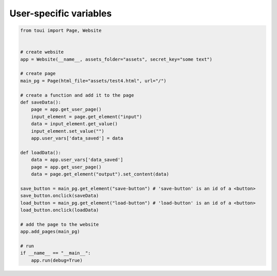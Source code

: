 User-specific variables
=======================



.. code-block:: python

   from toui import Page, Website
   
   
   # create website
   app = Website(__name__, assets_folder="assets", secret_key="some text")
   
   # create page
   main_pg = Page(html_file="assets/test4.html", url="/")
   
   # create a function and add it to the page
   def saveData():
       page = app.get_user_page()
       input_element = page.get_element("input")
       data = input_element.get_value()
       input_element.set_value("")
       app.user_vars['data_saved'] = data
   
   def loadData():
       data = app.user_vars['data_saved']
       page = app.get_user_page()
       data = page.get_element("output").set_content(data)
   
   save_button = main_pg.get_element("save-button") # 'save-button' is an id of a <button>
   save_button.onclick(saveData)
   load_button = main_pg.get_element("load-button") # 'load-button' is an id of a <button>
   load_button.onclick(loadData)
   
   # add the page to the website
   app.add_pages(main_pg)
   
   # run
   if __name__ == "__main__":
       app.run(debug=True)
   
